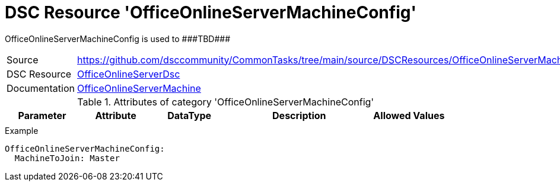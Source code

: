 // CommonTasks YAML Reference: OfficeOnlineServerMachineConfig
// ===========================================================

:YmlCategory: OfficeOnlineServerMachineConfig

:abstract: {YmlCategory} is used to ###TBD###

[#dscyml_officeonlineservermachineconfig]
= DSC Resource '{YmlCategory}'

[[dscyml_officeonlineservermachineconfig_abstract, {abstract}]]
{abstract}


[cols="1,3a" options="autowidth" caption=]
|===
| Source         | https://github.com/dsccommunity/CommonTasks/tree/main/source/DSCResources/OfficeOnlineServerMachineConfig
| DSC Resource   | https://github.com/dsccommunity/OfficeOnlineServerDsc[OfficeOnlineServerDsc]
| Documentation  | https://github.com/dsccommunity/OfficeOnlineServerDsc/wiki/OfficeOnlineServerMachine[OfficeOnlineServerMachine]
|===


.Attributes of category '{YmlCategory}'
[cols="1,1,1,2a,1a" options="header"]
|===
| Parameter
| Attribute
| DataType
| Description
| Allowed Values

|
|
|
|
|

|===


.Example
[source, yaml]
----
OfficeOnlineServerMachineConfig:
  MachineToJoin: Master
----
